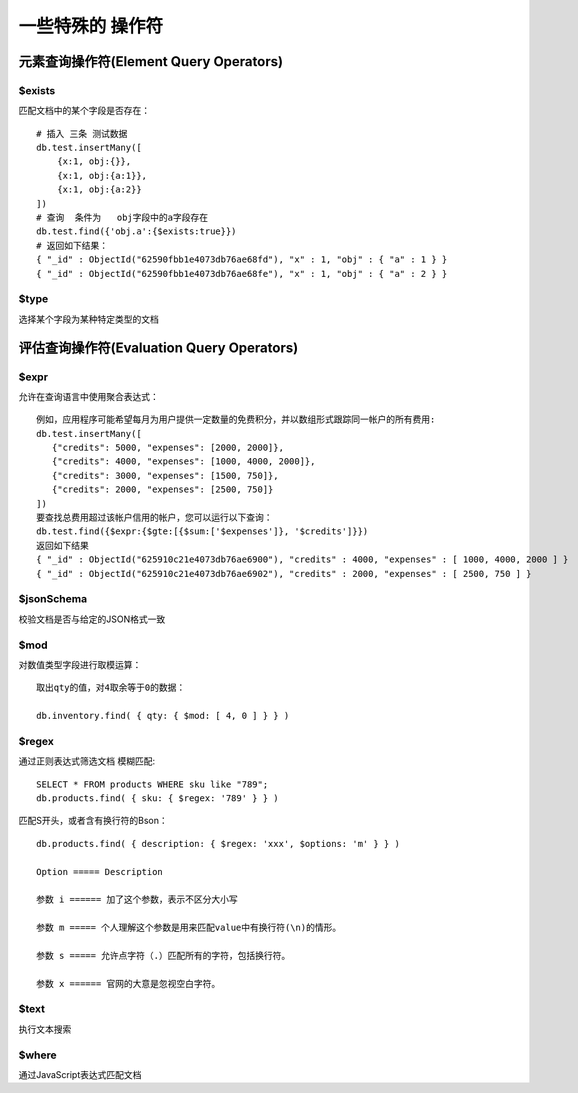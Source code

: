 ======================
一些特殊的 操作符
======================

元素查询操作符(Element Query Operators)
=================================================

$exists
--------------------

匹配文档中的某个字段是否存在：
::

    # 插入 三条 测试数据
    db.test.insertMany([
        {x:1, obj:{}},
        {x:1, obj:{a:1}},
        {x:1, obj:{a:2}}
    ])
    # 查询  条件为   obj字段中的a字段存在
    db.test.find({'obj.a':{$exists:true}})
    # 返回如下结果：
    { "_id" : ObjectId("62590fbb1e4073db76ae68fd"), "x" : 1, "obj" : { "a" : 1 } }
    { "_id" : ObjectId("62590fbb1e4073db76ae68fe"), "x" : 1, "obj" : { "a" : 2 } }


$type
--------------------------

选择某个字段为某种特定类型的文档




评估查询操作符(Evaluation Query Operators)
========================================================

$expr
--------------------------

允许在查询语言中使用聚合表达式：

::

    例如，应用程序可能希望每月为用户提供一定数量的免费积分，并以数组形式跟踪同一帐户的所有费用:
    db.test.insertMany([
       {"credits": 5000, "expenses": [2000, 2000]},
       {"credits": 4000, "expenses": [1000, 4000, 2000]},
       {"credits": 3000, "expenses": [1500, 750]},
       {"credits": 2000, "expenses": [2500, 750]}
    ])
    要查找总费用超过该帐户信用的帐户，您可以运行以下查询：
    db.test.find({$expr:{$gte:[{$sum:['$expenses']}, '$credits']}})
    返回如下结果
    { "_id" : ObjectId("625910c21e4073db76ae6900"), "credits" : 4000, "expenses" : [ 1000, 4000, 2000 ] }
    { "_id" : ObjectId("625910c21e4073db76ae6902"), "credits" : 2000, "expenses" : [ 2500, 750 ] }




$jsonSchema
-----------------------

校验文档是否与给定的JSON格式一致

$mod
-----------------------

对数值类型字段进行取模运算：
::

    取出qty的值，对4取余等于0的数据：

    db.inventory.find( { qty: { $mod: [ 4, 0 ] } } )


$regex
------------------------

通过正则表达式筛选文档 模糊匹配:
::

    SELECT * FROM products WHERE sku like "789";
    db.products.find( { sku: { $regex: '789' } } )

匹配S开头，或者含有换行符的Bson：
::

    db.products.find( { description: { $regex: 'xxx', $options: 'm' } } )

    Option ===== Description

    参数 i ====== 加了这个参数，表示不区分大小写

    参数 m ===== 个人理解这个参数是用来匹配value中有换行符(\n)的情形。

    参数 s ===== 允许点字符（.）匹配所有的字符，包括换行符。

    参数 x ====== 官网的大意是忽视空白字符。




$text
------------------------

执行文本搜索



$where
------------------------

通过JavaScript表达式匹配文档
